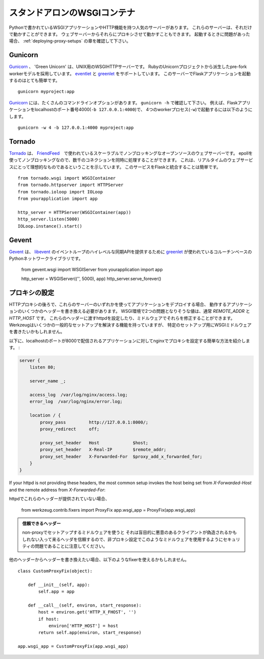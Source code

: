 .. _deploying-wsgi-standalone:

スタンドアロンのWSGIコンテナ
=============================

.. Standalone WSGI Containers
   ==========================

.. There are popular servers written in Python that contain WSGI applications and
   serve HTTP.  These servers stand alone when they run; you can proxy to them
   from your web server.  Note the section on :ref:`deploying-proxy-setups` if you
   run into issues.

Pythonで書かれているWSGIアプリケーションやHTTP機能を持つ人気のサーバーがあります。
これらのサーバーは、それだけで動かすことができます。
ウェブサーバーからそれらにプロキシさせて動かすこともできます。
起動するときに問題があった場合、 :ref:`deploying-proxy-setups` の章を確認して下さい。

Gunicorn
--------

.. `Gunicorn`_ 'Green Unicorn' is a WSGI HTTP Server for UNIX. It's a pre-fork
   worker model ported from Ruby's Unicorn project. It supports both `eventlet`_
   and `greenlet`_. Running a Flask application on this server is quite simple::

`Gunicorn`_ 、 'Green Unicorn' は、UNIX用のWSGIHTTPサーバーです。
RubyのUnicornプロジェクトから派生したpre-fork workerモデルを採用しています。
`eventlet`_ と `greenlet`_ をサポートしています。
このサーバーでFlaskアプリケーションを起動するのはとても簡単です。 ::

    gunicorn myproject:app

.. `Gunicorn`_ provides many command-line options -- see ``gunicorn -h``.
   For example, to run a Flask application with 4 worker processes (``-w
   ``) binding to localhost port 4000 (``-b 127.0.0.1:4000``)::

`Gunicorn`_ には、たくさんのコマンドラインオプションがあります。
``gunicorn -h`` で確認して下さい。
例えば、Flaskアプリケーションをlocalhostのポート番号4000(``-b 127.0.0.1:4000``)で、
4つのworkerプロセス(``-w``)で起動するには以下のようにします。 ::

    gunicorn -w 4 -b 127.0.0.1:4000 myproject:app

.. _Gunicorn: http://gunicorn.org/
.. _eventlet: http://eventlet.net/
.. _greenlet: http://codespeak.net/py/0.9.2/greenlet.html

Tornado
--------

.. `Tornado`_ is an open source version of the scalable, non-blocking web
   server and tools that power `FriendFeed`_.  Because it is non-blocking and
   uses epoll, it can handle thousands of simultaneous standing connections,
   which means it is ideal for real-time web services.  Integrating this
   service with Flask is straightforward::

`Tornado`_ は、 `FriendFeed`_　で使われているスケーラブルでノンブロッキングなオープンソースのウェブサーバーです。
epollを使ってノンブロッキングなので、数千のコネクションを同時に処理することができます。
これは、リアルタイムのウェブサービスにとって理想的なものであるということを示しています。
このサービスをFlaskと統合することは簡単です。 ::

    from tornado.wsgi import WSGIContainer
    from tornado.httpserver import HTTPServer
    from tornado.ioloop import IOLoop
    from yourapplication import app

    http_server = HTTPServer(WSGIContainer(app))
    http_server.listen(5000)
    IOLoop.instance().start()


.. _Tornado: http://www.tornadoweb.org/
.. _FriendFeed: http://friendfeed.com/

Gevent
-------

.. `Gevent`_ is a coroutine-based Python networking library that uses
   `greenlet`_ to provide a high-level synchronous API on top of `libevent`_
   event loop::

`Gevent`_ は、 `libevent`_ のイベントループのハイレベルな同期APIを提供するために
`greenlet`_ が使われているコルーチンベースのPythonネットワークライブラリです。

    from gevent.wsgi import WSGIServer
    from yourapplication import app

    http_server = WSGIServer(('', 5000), app)
    http_server.serve_forever()

.. _Gevent: http://www.gevent.org/
.. _greenlet: http://codespeak.net/py/0.9.2/greenlet.html
.. _libevent: http://monkey.org/~provos/libevent/

.. _deploying-proxy-setups:

プロキシの設定
---------------

.. Proxy Setups
   ------------

.. If you deploy your application using one of these servers behind an HTTP proxy
   you will need to rewrite a few headers in order for the application to work.
   The two problematic values in the WSGI environment usually are `REMOTE_ADDR`
   and `HTTP_HOST`.  You can configure your httpd to pass these headers, or you
   can fix them in middleware.  Werkzeug ships a fixer that will solve some common
   setups, but you might want to write your own WSGI middleware for specific
   setups.

HTTPプロキシの後ろで、これらのサーバーのいずれかを使ってアプリケーションをデプロイする場合、
動作するアプリケーションのいくつかのヘッダーを書き換える必要があります。
WSGI環境で2つの問題となりそうな値は、通常 `REMOTE_ADDR` と `HTTP_HOST` です。
これらのヘッダーに渡すhttpdを設定したり、ミドルウェアでそれらを修正することができます。
Werkzeugはいくつかの一般的なセットアップを解決する機能を持っていますが、
特定のセットアップ用にWSGIミドルウェアを書きたいかもしれません。

.. Here's a simple nginx configuration which proxies to an application served on
   localhost at port 8000, setting appropriate headers:

以下に、localhostのポートが8000で配信されるアプリケーションに対してnginxでプロキシを設定する簡単な方法を紹介します。 :

.. sourcecode:: nginx

    server {
        listen 80;

        server_name _;

        access_log  /var/log/nginx/access.log;
        error_log  /var/log/nginx/error.log;

        location / {
            proxy_pass         http://127.0.0.1:8000/;
            proxy_redirect     off;

            proxy_set_header   Host             $host;
            proxy_set_header   X-Real-IP        $remote_addr;
            proxy_set_header   X-Forwarded-For  $proxy_add_x_forwarded_for;
        }
    }

If your httpd is not providing these headers, the most common setup invokes the
host being set from `X-Forwarded-Host` and the remote address from
`X-Forwarded-For`::

httpdでこれらのヘッダーが提供されていない場合、

    from werkzeug.contrib.fixers import ProxyFix
    app.wsgi_app = ProxyFix(app.wsgi_app)

.. Trusting Headers

   Please keep in mind that it is a security issue to use such a middleware in
   a non-proxy setup because it will blindly trust the incoming headers which
   might be forged by malicious clients.

.. admonition:: 信頼できるヘッダー

   non-proxyでセットアップするミドルウェアを使うと
   それは盲目的に悪意のあるクライアントが偽造されるかもしれない入って来るヘッダを信頼するので、非プロキシ設定でこのようなミドルウェアを使用するようにセキュリティの問題であることに注意してください。

.. If you want to rewrite the headers from another header, you might want to
   use a fixer like this::

他のヘッダーからヘッダーを書き換えたい場合、以下のようなfixerを使えるかもしれません。 ::

    class CustomProxyFix(object):

        def __init__(self, app):
            self.app = app

        def __call__(self, environ, start_response):
            host = environ.get('HTTP_X_FHOST', '')
            if host:
                environ['HTTP_HOST'] = host
            return self.app(environ, start_response)

    app.wsgi_app = CustomProxyFix(app.wsgi_app)
